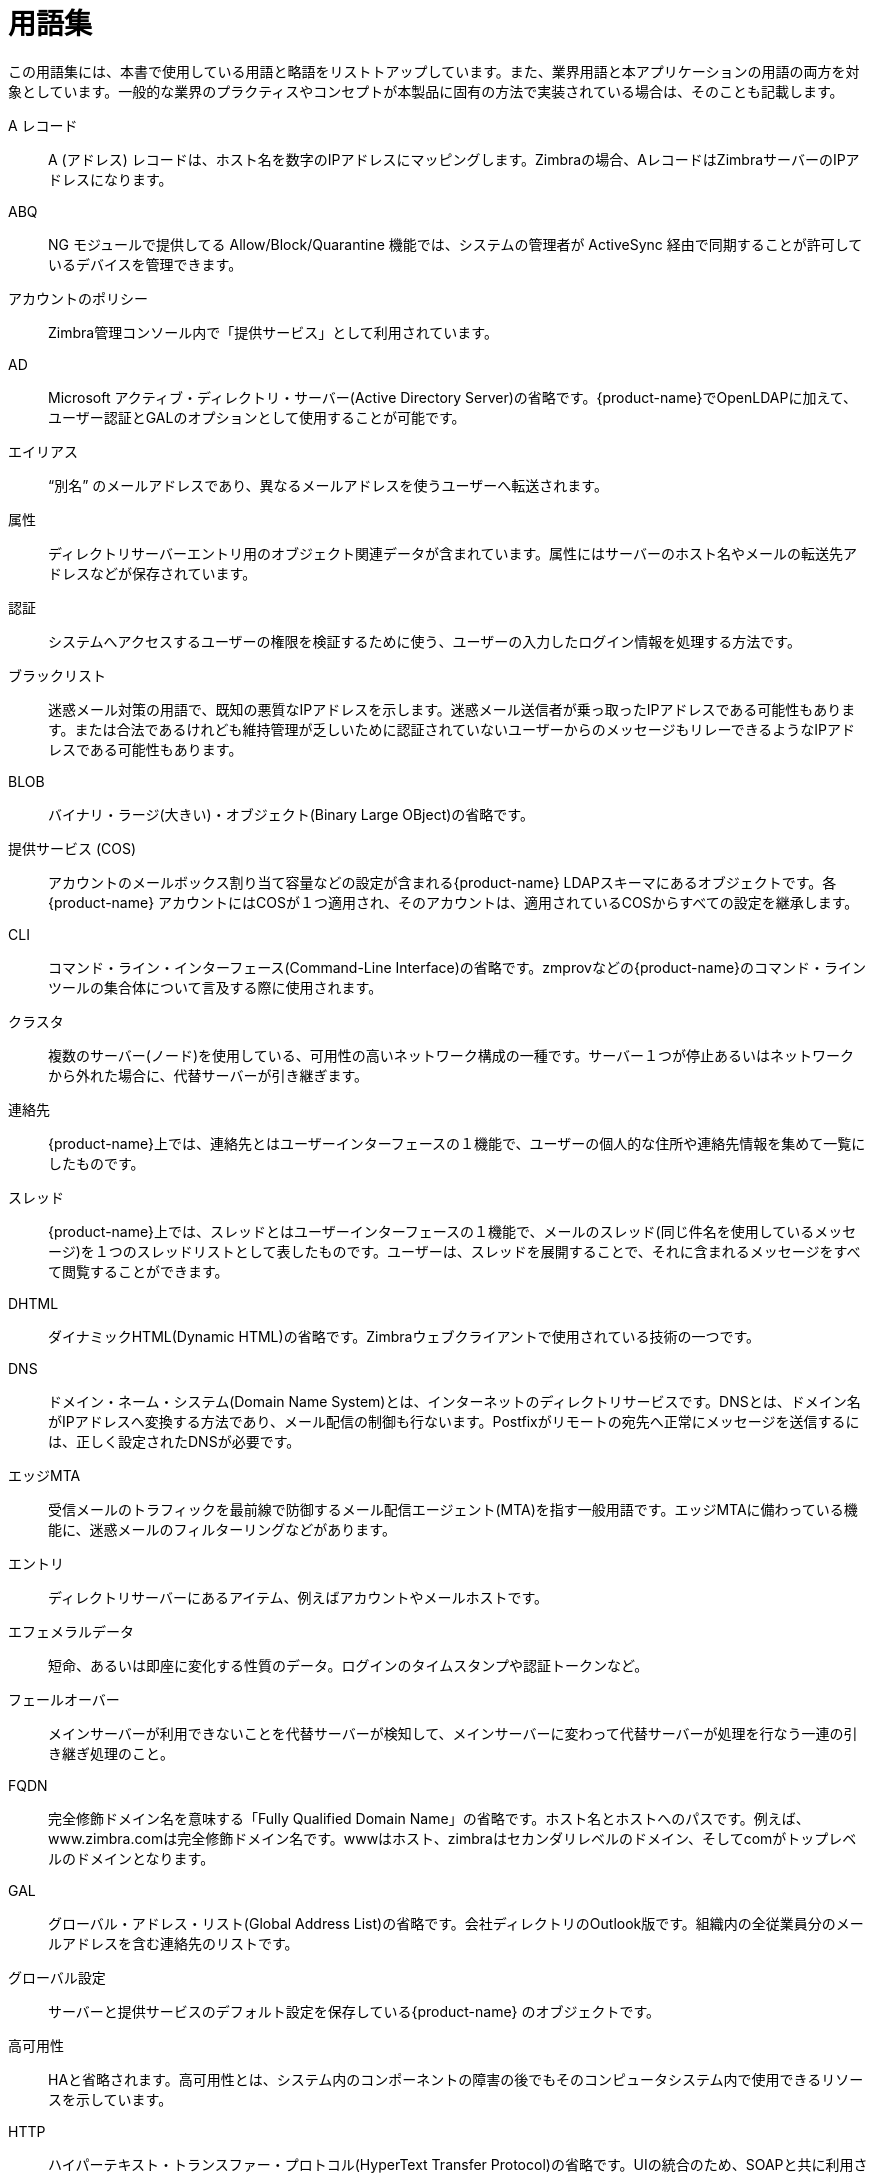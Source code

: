 [glossary]
= 用語集

この用語集には、本書で使用している用語と略語をリストトアップしています。また、業界用語と本アプリケーションの用語の両方を対象としています。一般的な業界のプラクティスやコンセプトが本製品に固有の方法で実装されている場合は、そのことも記載します。

[glossary]
A レコード::
    A (アドレス) レコードは、ホスト名を数字のIPアドレスにマッピングします。Zimbraの場合、AレコードはZimbraサーバーのIPアドレスになります。

ABQ::
    NG モジュールで提供してる Allow/Block/Quarantine 機能では、システムの管理者が ActiveSync 経由で同期することが許可しているデバイスを管理できます。

アカウントのポリシー::
    Zimbra管理コンソール内で「提供サービス」として利用されています。

AD::
    Microsoft アクティブ・ディレクトリ・サーバー(Active Directory Server)の省略です。{product-name}でOpenLDAPに加えて、ユーザー認証とGALのオプションとして使用することが可能です。

エイリアス::
    "`別名`" のメールアドレスであり、異なるメールアドレスを使うユーザーへ転送されます。

属性::
    ディレクトリサーバーエントリ用のオブジェクト関連データが含まれています。属性にはサーバーのホスト名やメールの転送先アドレスなどが保存されています。

認証::
    システムへアクセスするユーザーの権限を検証するために使う、ユーザーの入力したログイン情報を処理する方法です。

ブラックリスト::
    迷惑メール対策の用語で、既知の悪質なIPアドレスを示します。迷惑メール送信者が乗っ取ったIPアドレスである可能性もあります。または合法であるけれども維持管理が乏しいために認証されていないユーザーからのメッセージもリレーできるようなIPアドレスである可能性もあります。

BLOB::
    バイナリ・ラージ(大きい)・オブジェクト(Binary Large OBject)の省略です。

提供サービス (COS)::
    アカウントのメールボックス割り当て容量などの設定が含まれる{product-name}  LDAPスキーマにあるオブジェクトです。各{product-name} アカウントにはCOSが１つ適用され、そのアカウントは、適用されているCOSからすべての設定を継承します。

CLI::
    コマンド・ライン・インターフェース(Command-Line Interface)の省略です。zmprovなどの{product-name}のコマンド・ラインツールの集合体について言及する際に使用されます。

クラスタ::
    複数のサーバー(ノード)を使用している、可用性の高いネットワーク構成の一種です。サーバー１つが停止あるいはネットワークから外れた場合に、代替サーバーが引き継ぎます。

連絡先::
    {product-name}上では、連絡先とはユーザーインターフェースの１機能で、ユーザーの個人的な住所や連絡先情報を集めて一覧にしたものです。

スレッド::
    {product-name}上では、スレッドとはユーザーインターフェースの１機能で、メールのスレッド(同じ件名を使用しているメッセージ)を１つのスレッドリストとして表したものです。ユーザーは、スレッドを展開することで、それに含まれるメッセージをすべて閲覧することができます。

DHTML::
    ダイナミックHTML(Dynamic HTML)の省略です。Zimbraウェブクライアントで使用されている技術の一つです。

DNS::
    ドメイン・ネーム・システム(Domain Name System)とは、インターネットのディレクトリサービスです。DNSとは、ドメイン名がIPアドレスへ変換する方法であり、メール配信の制御も行ないます。Postfixがリモートの宛先へ正常にメッセージを送信するには、正しく設定されたDNSが必要です。

エッジMTA::
    受信メールのトラフィックを最前線で防御するメール配信エージェント(MTA)を指す一般用語です。エッジMTAに備わっている機能に、迷惑メールのフィルターリングなどがあります。

エントリ::
    ディレクトリサーバーにあるアイテム、例えばアカウントやメールホストです。

エフェメラルデータ::
    短命、あるいは即座に変化する性質のデータ。ログインのタイムスタンプや認証トークンなど。

フェールオーバー::
    メインサーバーが利用できないことを代替サーバーが検知して、メインサーバーに変わって代替サーバーが処理を行なう一連の引き継ぎ処理のこと。

FQDN::
    完全修飾ドメイン名を意味する「Fully Qualified Domain Name」の省略です。ホスト名とホストへのパスです。例えば、www.zimbra.comは完全修飾ドメイン名です。wwwはホスト、zimbraはセカンダリレベルのドメイン、そしてcomがトップレベルのドメインとなります。

GAL::
    グローバル・アドレス・リスト(Global Address List)の省略です。会社ディレクトリのOutlook版です。組織内の全従業員分のメールアドレスを含む連絡先のリストです。

グローバル設定::
    サーバーと提供サービスのデフォルト設定を保存している{product-name} のオブジェクトです。

高可用性::
    HAと省略されます。高可用性とは、システム内のコンポーネントの障害の後でもそのコンピュータシステム内で使用できるリソースを示しています。

HTTP::
    ハイパーテキスト・トランスファー・プロトコル(HyperText Transfer Protocol)の省略です。UIの統合のため、SOAPと共に利用されます。

IMAP::
    インターネット・メッセージ・アクセス・プロトコル(Internet Message Access Protocol)の省略です。ユーザーがローカルでの作業のように、リモートのメッセージストアのメールにアクセスできる方法です。

ストア::

    {product-name}内にある、特定のメールボックスサーバーのメールメッセージの全インデックス情報を保存するディレクトリです。

インデックス化::
    検索キーワードについて受信メールメッセージを解析するプロセスです。

Java::
    Javaは業界で使用されているオブジェクトベースのプログラミング言語です。Javaはコアの{product-name}アプリケーションサーバーに使用されています。

JavaScript::
    主にNetscapeで開発された、HTMLのソースコードと共に使用できるスクリプトです。この技術はZimbraウェブクライアントに使用されています。

LDAP::
    ライトウェイト・ディレクトリ・アクセス・プロトコル(Lightweight Directory Access Protocol)の省略です。業界標準で認証に使用されているプロトコルです。

Zimbra管理コンソール::
    {product-name} の管理者インターフェースです。

Zimbraウェブクライアント::
    {product-name} のエンドユーザーインターフェースです。

LMTP::
    ローカル・メール・トランスファー・プロトコル(Local Mail Transfer Protocol)の省略です。 最後の配信で、Postfix MTAから {product-name} サーバーへメッセージを送信する際に使用します。

メールボックスサーバー::
    {product-name} サーバーの代替名

MAPI::
    メッセージング・アプリケーション・プログラミング・インターフェース(Messaging Application Programming Interface)の省略です。異なる電子メールアプリケーションと共に実行できるようにMicrosoft Windowsへ組み込んだシステムです。

メッセージストア::
    {product-name}内にある、特定のメールボックスサーバーのメールメッセージを保存するディレクトリエリアです。

MDA::
    メール・デリバリー・エージェント(Mail Delivery Agent)の省略で、「メールホスト」とも呼ばれます。{product-name}サーバーはMDAとして機能します。

メタデータ::
    データの実際の内容を説明せずにそのデータを説明するためのデータです。{product-name}内ではメタデータには、ユーザーのフォルダ、スレッド、メッセージ件名やタグ、ポインターが含まれています。

MIME::
    マルティパーパス・インターネット・メール・エクステンション(Multipurpose Internet Mail Extensions)の省略で、イメージファイル、などの非ASCIIのインターネットメッセージ内容をフォーマット化する技術仕様です。 メッセージストアにメッセージを保存するフォーマットです。

MTA::
    メッセージ・トランスファー・エージェント(Message Transfer Agent)の省略です。MTAは、マシン間でメールを送り届けるプログラムです。 {product-name}のシステムでは、PostfixのMTAとエッジMTAの両方を想定しています。

MXレコード::
    メール・エクスチェンジ(Mail eXchange)の省略です。MXレコードはドメイン名データベースのエントリです。このエントリにより、該当のドメイン名のメールの処理を行なう担当のメールサーバーが識別できます。メールシステムは、ドメイン間でのメッセージ送信を行なうのに、DNSのMXレコードに依存しています。メールを処理する際、受信先アドレスのAレコードを確認する前にMXレコードが確認されます。

OOTO::

    「不在にしています」(Out Of The Office)のよくある省略です。不在メッセージ送信時に使用されます。

オープンソース::

    非営利的な配信を目的としたユーザーグループが作成したソフトウェアです。ソースコードは所有されずに公開されています。

OS::
    オペレーティング・システム(Operating System)の省略です。Linux, UNIX, Microsoft Windows、などはOSの一例です

POP::
    ポスト・オフィス・プロトコル(Post Office Protocol)の省略です。電子メールをTCP/IPでリモートのサーバーから取得し、ローカルのコンピュータへ保存します。

プロビジョニング::
    バッチやその他の自動化された方法によって、アカウントやその他のデータを作成する処理です。

RBH::
    リアル・タイム・ブラックホール(Real-time Black Hole)の省略です。公開サービスとして、良くない送信元IPアドレスのリストを提供しているウェブサイトです。これらIPアドレスは、迷惑メールの送信者として知られているサーバーか、安全でないまたは迷惑メール送信者に悪用されているサーバーであるため、ここからのメールは拒否するべきアドレスとしてリストアップされています。

Redoログ::
    再実行とレプリケーションに使用する {product-name} serverの詳細なトランザクションログです。

SAN::
    ストレージ・アレー・ネットワーク(Storage Array Network)の省略です。高可用性のデータストレージエリアです。

スキーマ::
    特定の管理サイトのディレクトリサービスで使用中のデータ構造を指します。

SMTP::
    シンプル・メール・トランスファー・プロトコル(Simple Mail Transfer Protocol)の省略です。 {product-name}
    のシステムではエッジMTAとPostfix MTAの間で使用されます。

SNMP::
    シンプル・ネットワーク・モニタリング・プロトコル(Simple Network Monitoring Protocol)の省略です。システムログから重要なエラーを取り出すために監視ソフトウェアで使用しています。

SOAP::
    シンプル・オブジェクト・アクセス・プロトコル(Simple Object Access Protocol)の省略で、ウェブサービスのリクエストの送信に使用する、XMLベースのメッセージングプロトコルです。 {product-name}サーバーではリクエスト送受信にSOAPを使用しています。このリクエストは {product-name}のコマンドラインツールまたは {product-name}のユーザーインターフェースから送られます。

迷惑メール(スパム)::

    求められていない商用メールです。迷惑メール送信者はこれを "`一括送信のビジネスメール`" と呼んでいます。

SQL::
    ストラクチャー・クエリー・ランゲージ(Structured Query Language)の省略です。メッセージストア内のメッセージを検索するために使用します。

SSL::
    セキュア・ソケット・レイヤー(Secure Sockets Layer)の省略です。


タグ::
    Zimbraウェブクライアントの機能です。ユーザーはタグを作成してメールメッセージに検索用に適用することができます。

TCO::
    総保有コストを意味する「トータル・コスト・オブ・オーナーシープ」(Total Cost of Ownership)の省略です。{product-name}は必要なサーバーのハードウェア、OSのライセンス手数料、サポートのアプリケーション手数料、必要なディスク容量および社員(IT、ヘルプデスク、コンサルティング、など)を減らすことで、総保有コスト(TCO)を削減します。


TLS::
    トランスポート・レイヤー・セキュリティ(Transport Layer Security)の省略です。

UCE::
    求められていない商用メールを意味する「アンソリシテット・コマーシャル・メール」(Unsolicited commercial email)の省略で、迷惑メールやスパムとも呼ばれます。

仮想エイリアス::
    Postfix MTA内で認識されるメールエイリアスの一つです。

ホワイトリスト::
    信頼できるメールやIPアドレスのための、迷惑メール対策の専門用語です。信頼できるアドレスから受信したメールは "自動的に信頼"できる場合が多いです。

XML::
    エクステンデッド・マークアップ・ランゲージ(eXtended Markup Language)の省略です。
